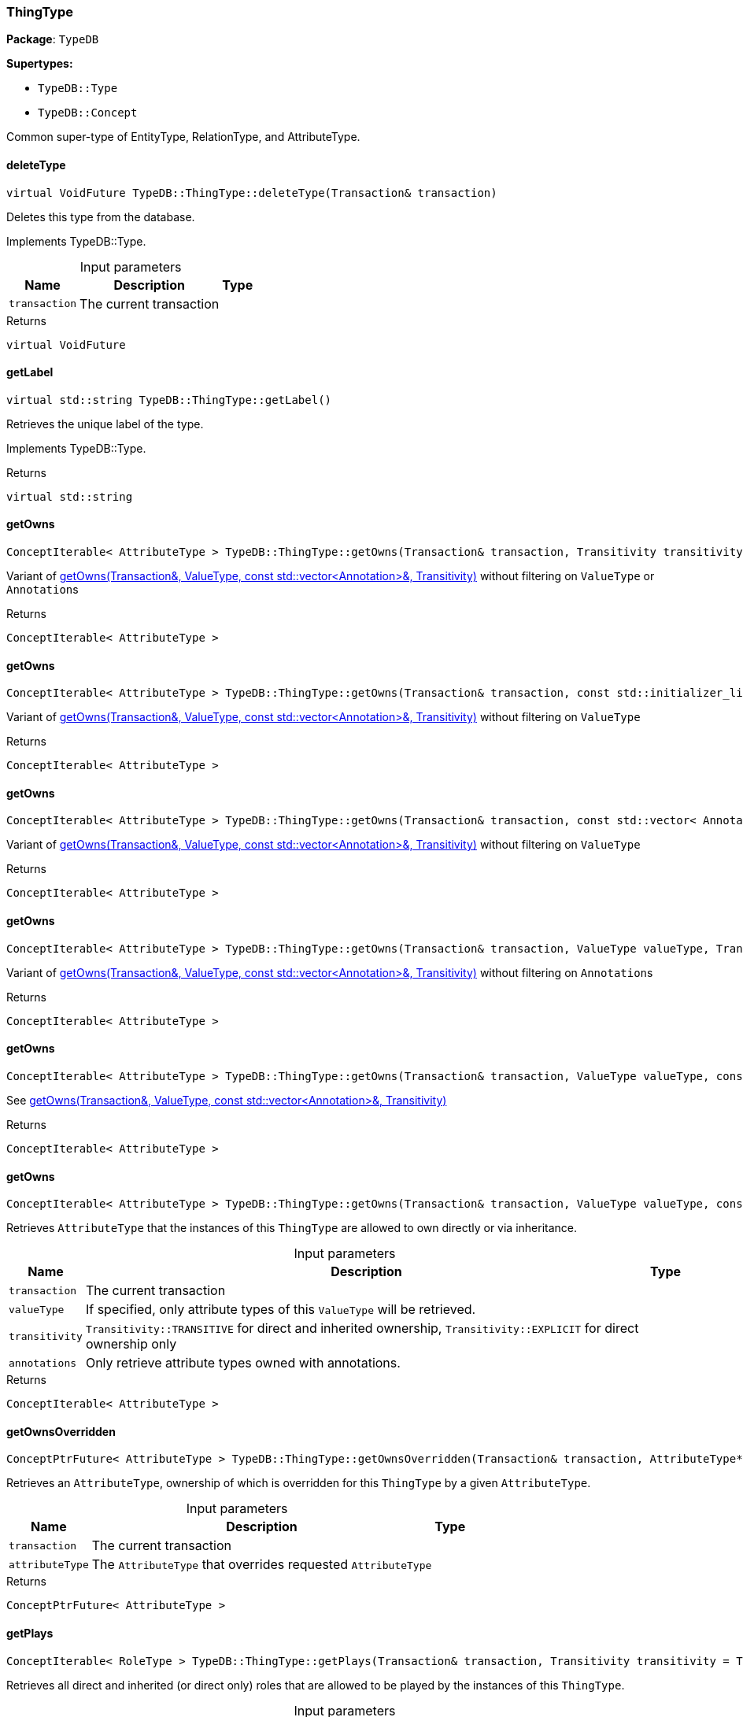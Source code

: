 [#_ThingType]
=== ThingType

*Package*: `TypeDB`

*Supertypes:*

* `TypeDB::Type`
* `TypeDB::Concept`



Common super-type of EntityType, RelationType, and AttributeType.

// tag::methods[]
[#_virtual_VoidFuture_TypeDBThingTypedeleteType_Transaction_transaction]
==== deleteType

[source,cpp]
----
virtual VoidFuture TypeDB::ThingType::deleteType(Transaction& transaction)
----





Deletes this type from the database.


Implements TypeDB::Type.

[caption=""]
.Input parameters
[cols="~,~,~"]
[options="header"]
|===
|Name |Description |Type
a| `transaction` a| The current transaction a| 
|===

[caption=""]
.Returns
`virtual VoidFuture`

[#_virtual_stdstring_TypeDBThingTypegetLabel]
==== getLabel

[source,cpp]
----
virtual std::string TypeDB::ThingType::getLabel()
----





Retrieves the unique label of the type.


Implements TypeDB::Type.

[caption=""]
.Returns
`virtual std::string`

[#_ConceptIterable_AttributeType_TypeDBThingTypegetOwns_Transaction_transaction_Transitivity_transitivity_TransitivityTRANSITIVE]
==== getOwns

[source,cpp]
----
ConceptIterable< AttributeType > TypeDB::ThingType::getOwns(Transaction& transaction, Transitivity transitivity = Transitivity::TRANSITIVE)
----



Variant of <<#_ConceptIterable_AttributeType_TypeDBThingTypegetOwns_Transaction_transaction_ValueType_valueType_const_stdvector_Annotation_annotations_Transitivity_transitivity_TransitivityTRANSITIVE,getOwns(Transaction&amp;, ValueType, const std::vector&lt;Annotation&gt;&amp;, Transitivity)>> without filtering on ``ValueType`` or ``Annotation``s

[caption=""]
.Returns
`ConceptIterable< AttributeType >`

[#_ConceptIterable_AttributeType_TypeDBThingTypegetOwns_Transaction_transaction_const_stdinitializer_list_Annotation_annotations_Transitivity_transitivity_TransitivityTRANSITIVE]
==== getOwns

[source,cpp]
----
ConceptIterable< AttributeType > TypeDB::ThingType::getOwns(Transaction& transaction, const std::initializer_list< Annotation >& annotations, Transitivity transitivity = Transitivity::TRANSITIVE)
----





Variant of <<#_ConceptIterable_AttributeType_TypeDBThingTypegetOwns_Transaction_transaction_ValueType_valueType_const_stdvector_Annotation_annotations_Transitivity_transitivity_TransitivityTRANSITIVE,getOwns(Transaction&amp;, ValueType, const std::vector&lt;Annotation&gt;&amp;, Transitivity)>> without filtering on ``ValueType``

[caption=""]
.Returns
`ConceptIterable< AttributeType >`

[#_ConceptIterable_AttributeType_TypeDBThingTypegetOwns_Transaction_transaction_const_stdvector_Annotation_annotations_Transitivity_transitivity_TransitivityTRANSITIVE]
==== getOwns

[source,cpp]
----
ConceptIterable< AttributeType > TypeDB::ThingType::getOwns(Transaction& transaction, const std::vector< Annotation >& annotations, Transitivity transitivity = Transitivity::TRANSITIVE)
----



Variant of <<#_ConceptIterable_AttributeType_TypeDBThingTypegetOwns_Transaction_transaction_ValueType_valueType_const_stdvector_Annotation_annotations_Transitivity_transitivity_TransitivityTRANSITIVE,getOwns(Transaction&amp;, ValueType, const std::vector&lt;Annotation&gt;&amp;, Transitivity)>> without filtering on ``ValueType``

[caption=""]
.Returns
`ConceptIterable< AttributeType >`

[#_ConceptIterable_AttributeType_TypeDBThingTypegetOwns_Transaction_transaction_ValueType_valueType_Transitivity_transitivity_TransitivityTRANSITIVE]
==== getOwns

[source,cpp]
----
ConceptIterable< AttributeType > TypeDB::ThingType::getOwns(Transaction& transaction, ValueType valueType, Transitivity transitivity = Transitivity::TRANSITIVE)
----



Variant of <<#_ConceptIterable_AttributeType_TypeDBThingTypegetOwns_Transaction_transaction_ValueType_valueType_const_stdvector_Annotation_annotations_Transitivity_transitivity_TransitivityTRANSITIVE,getOwns(Transaction&amp;, ValueType, const std::vector&lt;Annotation&gt;&amp;, Transitivity)>> without filtering on ``Annotation``s

[caption=""]
.Returns
`ConceptIterable< AttributeType >`

[#_ConceptIterable_AttributeType_TypeDBThingTypegetOwns_Transaction_transaction_ValueType_valueType_const_stdinitializer_list_Annotation_annotations_Transitivity_transitivity_TransitivityTRANSITIVE]
==== getOwns

[source,cpp]
----
ConceptIterable< AttributeType > TypeDB::ThingType::getOwns(Transaction& transaction, ValueType valueType, const std::initializer_list< Annotation >& annotations, Transitivity transitivity = Transitivity::TRANSITIVE)
----



See <<#_ConceptIterable_AttributeType_TypeDBThingTypegetOwns_Transaction_transaction_ValueType_valueType_const_stdvector_Annotation_annotations_Transitivity_transitivity_TransitivityTRANSITIVE,getOwns(Transaction&amp;, ValueType, const std::vector&lt;Annotation&gt;&amp;, Transitivity)>>

[caption=""]
.Returns
`ConceptIterable< AttributeType >`

[#_ConceptIterable_AttributeType_TypeDBThingTypegetOwns_Transaction_transaction_ValueType_valueType_const_stdvector_Annotation_annotations_Transitivity_transitivity_TransitivityTRANSITIVE]
==== getOwns

[source,cpp]
----
ConceptIterable< AttributeType > TypeDB::ThingType::getOwns(Transaction& transaction, ValueType valueType, const std::vector< Annotation >& annotations, Transitivity transitivity = Transitivity::TRANSITIVE)
----



Retrieves ``AttributeType`` that the instances of this ``ThingType`` are allowed to own directly or via inheritance.


[caption=""]
.Input parameters
[cols="~,~,~"]
[options="header"]
|===
|Name |Description |Type
a| `transaction` a| The current transaction a| 
a| `valueType` a| If specified, only attribute types of this ``ValueType`` will be retrieved. a| 
a| `transitivity` a| ``Transitivity::TRANSITIVE`` for direct and inherited ownership, ``Transitivity::EXPLICIT`` for direct ownership only a| 
a| `annotations` a| Only retrieve attribute types owned with annotations. a| 
|===

[caption=""]
.Returns
`ConceptIterable< AttributeType >`

[#_ConceptPtrFuture_AttributeType_TypeDBThingTypegetOwnsOverridden_Transaction_transaction_AttributeType_PTR_attributeType]
==== getOwnsOverridden

[source,cpp]
----
ConceptPtrFuture< AttributeType > TypeDB::ThingType::getOwnsOverridden(Transaction& transaction, AttributeType* attributeType)
----



Retrieves an ``AttributeType``, ownership of which is overridden for this ``ThingType`` by a given ``AttributeType``.


[caption=""]
.Input parameters
[cols="~,~,~"]
[options="header"]
|===
|Name |Description |Type
a| `transaction` a| The current transaction a| 
a| `attributeType` a| The ``AttributeType`` that overrides requested ``AttributeType`` a| 
|===

[caption=""]
.Returns
`ConceptPtrFuture< AttributeType >`

[#_ConceptIterable_RoleType_TypeDBThingTypegetPlays_Transaction_transaction_Transitivity_transitivity_TransitivityTRANSITIVE]
==== getPlays

[source,cpp]
----
ConceptIterable< RoleType > TypeDB::ThingType::getPlays(Transaction& transaction, Transitivity transitivity = Transitivity::TRANSITIVE)
----



Retrieves all direct and inherited (or direct only) roles that are allowed to be played by the instances of this ``ThingType``.


[caption=""]
.Input parameters
[cols="~,~,~"]
[options="header"]
|===
|Name |Description |Type
a| `transaction` a| The current transaction a| 
a| `transitivity` a| transitivity: ``Transitivity::TRANSITIVE`` for direct and indirect playing, ``Transitivity::EXPLICIT`` for direct playing only a| 
|===

[caption=""]
.Returns
`ConceptIterable< RoleType >`

[#_ConceptPtrFuture_RoleType_TypeDBThingTypegetPlaysOverridden_Transaction_transaction_RoleType_PTR_roleType]
==== getPlaysOverridden

[source,cpp]
----
ConceptPtrFuture< RoleType > TypeDB::ThingType::getPlaysOverridden(Transaction& transaction, RoleType* roleType)
----



Retrieves a ``RoleType`` that is overridden by the given ``role_type`` for this ``ThingType``.


[caption=""]
.Input parameters
[cols="~,~,~"]
[options="header"]
|===
|Name |Description |Type
a| `transaction` a| The current transaction a| 
a| `roleType` a| The ``RoleType`` that overrides an inherited role a| 
|===

[caption=""]
.Returns
`ConceptPtrFuture< RoleType >`

[#_ConceptIterable_ThingType_TypeDBThingTypegetSubtypes_Transaction_transaction_Transitivity_transitivity_TransitivityTRANSITIVE]
==== getSubtypes

[source,cpp]
----
ConceptIterable< ThingType > TypeDB::ThingType::getSubtypes(Transaction& transaction, Transitivity transitivity = Transitivity::TRANSITIVE)
----





Retrieves all direct and indirect (or direct only) subtypes of the type.


[caption=""]
.Input parameters
[cols="~,~,~"]
[options="header"]
|===
|Name |Description |Type
a| `transaction` a| The current transaction a| 
a| `transitivity` a| ``Transitivity::TRANSITIVE`` for direct and indirect subtypes, ``Transitivity.EXPLICIT`` for direct subtypes only a| 
|===

[caption=""]
.Returns
`ConceptIterable< ThingType >`

[#_ConceptPtrFuture_ThingType_TypeDBThingTypegetSupertype_Transaction_transaction]
==== getSupertype

[source,cpp]
----
ConceptPtrFuture< ThingType > TypeDB::ThingType::getSupertype(Transaction& transaction)
----





Retrieves the most immediate supertype of the type.


[caption=""]
.Input parameters
[cols="~,~,~"]
[options="header"]
|===
|Name |Description |Type
a| `transaction` a| The current transaction a| 
|===

[caption=""]
.Returns
`ConceptPtrFuture< ThingType >`

[#_ConceptIterable_ThingType_TypeDBThingTypegetSupertypes_Transaction_transaction]
==== getSupertypes

[source,cpp]
----
ConceptIterable< ThingType > TypeDB::ThingType::getSupertypes(Transaction& transaction)
----





Retrieves all supertypes of the type.


[caption=""]
.Input parameters
[cols="~,~,~"]
[options="header"]
|===
|Name |Description |Type
a| `transaction` a| The current transaction a| 
|===

[caption=""]
.Returns
`ConceptIterable< ThingType >`

[#_StringFuture_TypeDBThingTypegetSyntax_Transaction_transaction]
==== getSyntax

[source,cpp]
----
StringFuture TypeDB::ThingType::getSyntax(Transaction& transaction)
----



Produces a pattern for creating this ``ThingType`` in a ``define`` query.


[caption=""]
.Input parameters
[cols="~,~,~"]
[options="header"]
|===
|Name |Description |Type
a| `transaction` a| The current transaction a| 
|===

[caption=""]
.Returns
`StringFuture`

[#_virtual_bool_TypeDBThingTypeisAbstract]
==== isAbstract

[source,cpp]
----
virtual bool TypeDB::ThingType::isAbstract()
----





Checks if the type is prevented from having data instances (i.e., ``abstract``).


Implements TypeDB::Type.

[caption=""]
.Returns
`virtual bool`

[#_virtual_BoolFuture_TypeDBThingTypeisDeleted_Transaction_transaction]
==== isDeleted

[source,cpp]
----
virtual BoolFuture TypeDB::ThingType::isDeleted(Transaction& transaction)
----





Check if the type has been deleted


Implements TypeDB::Type.

[caption=""]
.Input parameters
[cols="~,~,~"]
[options="header"]
|===
|Name |Description |Type
a| `transaction` a| The current transaction a| 
|===

[caption=""]
.Returns
`virtual BoolFuture`

[#_bool_TypeDBThingTypeisRoot]
==== isRoot

[source,cpp]
----
bool TypeDB::ThingType::isRoot()
----



Checks if the type is a root type.


[caption=""]
.Returns
`bool`

[#_VoidFuture_TypeDBThingTypesetAbstract_Transaction_transaction]
==== setAbstract

[source,cpp]
----
VoidFuture TypeDB::ThingType::setAbstract(Transaction& transaction)
----



Set a ``ThingType`` to be abstract, meaning it cannot have instances.


[caption=""]
.Input parameters
[cols="~,~,~"]
[options="header"]
|===
|Name |Description |Type
a| `transaction` a| The current transaction a| 
|===

[caption=""]
.Returns
`VoidFuture`

[#_virtual_VoidFuture_TypeDBThingTypesetLabel_Transaction_transaction_const_stdstring_newLabel]
==== setLabel

[source,cpp]
----
virtual VoidFuture TypeDB::ThingType::setLabel(Transaction& transaction, const std::string& newLabel)
----





Renames the label of the type. The new label must remain unique.


Implements TypeDB::Type.

[caption=""]
.Input parameters
[cols="~,~,~"]
[options="header"]
|===
|Name |Description |Type
a| `transaction` a| The current transaction a| 
a| `label` a| The new ``Label`` to be given to the type. a| 
|===

[caption=""]
.Returns
`virtual VoidFuture`

[#_VoidFuture_TypeDBThingTypesetOwns_Transaction_transaction_AttributeType_PTR_attributeType_const_stdinitializer_list_Annotation_annotations]
==== setOwns

[source,cpp]
----
VoidFuture TypeDB::ThingType::setOwns(Transaction& transaction, AttributeType* attributeType, const std::initializer_list< Annotation >& annotations = {})
----





Variant of <<#_VoidFuture_TypeDBThingTypesetOwns_Transaction_transaction_AttributeType_PTR_attributeType_AttributeType_PTR_overriddenType_const_stdvector_Annotation_annotations,setOwns(Transaction&amp;, AttributeType*, AttributeType*, const std::vector&lt;Annotation&gt;&amp;)>> with no overridden attribute type

[caption=""]
.Returns
`VoidFuture`

[#_VoidFuture_TypeDBThingTypesetOwns_Transaction_transaction_AttributeType_PTR_attributeType_const_stdvector_Annotation_annotations]
==== setOwns

[source,cpp]
----
VoidFuture TypeDB::ThingType::setOwns(Transaction& transaction, AttributeType* attributeType, const std::vector< Annotation >& annotations)
----



Variant of <<#_VoidFuture_TypeDBThingTypesetOwns_Transaction_transaction_AttributeType_PTR_attributeType_AttributeType_PTR_overriddenType_const_stdvector_Annotation_annotations,setOwns(Transaction&amp;, AttributeType*, AttributeType*, const std::vector&lt;Annotation&gt;&amp;)>> with no overridden attribute type

[caption=""]
.Returns
`VoidFuture`

[#_VoidFuture_TypeDBThingTypesetOwns_Transaction_transaction_AttributeType_PTR_attributeType_AttributeType_PTR_overriddenType_const_stdinitializer_list_Annotation_annotations]
==== setOwns

[source,cpp]
----
VoidFuture TypeDB::ThingType::setOwns(Transaction& transaction, AttributeType* attributeType, AttributeType* overriddenType, const std::initializer_list< Annotation >& annotations = {})
----



See <<#_VoidFuture_TypeDBThingTypesetOwns_Transaction_transaction_AttributeType_PTR_attributeType_AttributeType_PTR_overriddenType_const_stdvector_Annotation_annotations,setOwns(Transaction&amp;, AttributeType*, AttributeType*, const std::vector&lt;Annotation&gt;&amp;)>>

[caption=""]
.Returns
`VoidFuture`

[#_VoidFuture_TypeDBThingTypesetOwns_Transaction_transaction_AttributeType_PTR_attributeType_AttributeType_PTR_overriddenType_const_stdvector_Annotation_annotations]
==== setOwns

[source,cpp]
----
VoidFuture TypeDB::ThingType::setOwns(Transaction& transaction, AttributeType* attributeType, AttributeType* overriddenType, const std::vector< Annotation >& annotations)
----



Allows the instances of this ``ThingType`` to own the given ``AttributeType``. Optionally, overriding a previously declared ownership. Optionally, adds annotations to the ownership.


[caption=""]
.Input parameters
[cols="~,~,~"]
[options="header"]
|===
|Name |Description |Type
a| `transaction` a| The current transaction a| 
a| `attributeType` a| The ``AttributeType`` to be owned by the instances of this type. a| 
a| `overriddenType` a| The ``AttributeType`` that this attribute ownership overrides, if applicable. a| 
a| `annotations` a| Adds annotations to the ownership. a| 
|===

[caption=""]
.Returns
`VoidFuture`

[#_VoidFuture_TypeDBThingTypesetPlays_Transaction_transaction_RoleType_PTR_roleType]
==== setPlays

[source,cpp]
----
VoidFuture TypeDB::ThingType::setPlays(Transaction& transaction, RoleType* roleType)
----



Variant of <<#_VoidFuture_TypeDBThingTypesetPlays_Transaction_transaction_RoleType_PTR_roleType_RoleType_PTR_overriddenRoleType,setPlays(Transaction&amp;, RoleType*, RoleType*)>> with no overridden role type.

[caption=""]
.Returns
`VoidFuture`

[#_VoidFuture_TypeDBThingTypesetPlays_Transaction_transaction_RoleType_PTR_roleType_RoleType_PTR_overriddenRoleType]
==== setPlays

[source,cpp]
----
VoidFuture TypeDB::ThingType::setPlays(Transaction& transaction, RoleType* roleType, RoleType* overriddenRoleType)
----



Allows the instances of this ``ThingType`` to play the given role.


[caption=""]
.Input parameters
[cols="~,~,~"]
[options="header"]
|===
|Name |Description |Type
a| `transaction` a| The current transaction a| 
a| `roleType` a| The role to be played by the instances of this type a| 
a| `overriddenType` a| The role type that this role overrides, if applicable a| 
|===

[caption=""]
.Returns
`VoidFuture`

[#_VoidFuture_TypeDBThingTypeunsetAbstract_Transaction_transaction]
==== unsetAbstract

[source,cpp]
----
VoidFuture TypeDB::ThingType::unsetAbstract(Transaction& transaction)
----



Set a ``ThingType`` to be non-abstract, meaning it can have instances.


[caption=""]
.Input parameters
[cols="~,~,~"]
[options="header"]
|===
|Name |Description |Type
a| `transaction` a| The current transaction a| 
|===

[caption=""]
.Returns
`VoidFuture`

[#_VoidFuture_TypeDBThingTypeunsetOwns_Transaction_transaction_AttributeType_PTR_attributeType]
==== unsetOwns

[source,cpp]
----
VoidFuture TypeDB::ThingType::unsetOwns(Transaction& transaction, AttributeType* attributeType)
----



Disallows the instances of this ``ThingType`` from owning the given ``AttributeType``.


[caption=""]
.Input parameters
[cols="~,~,~"]
[options="header"]
|===
|Name |Description |Type
a| `transaction` a| The current transaction a| 
a| `attributeType` a| The ``AttributeType`` to not be owned by the type. a| 
|===

[caption=""]
.Returns
`VoidFuture`

[#_VoidFuture_TypeDBThingTypeunsetPlays_Transaction_transaction_RoleType_PTR_roleType]
==== unsetPlays

[source,cpp]
----
VoidFuture TypeDB::ThingType::unsetPlays(Transaction& transaction, RoleType* roleType)
----



Disallows the instances of this ``ThingType`` from playing the given role.


[caption=""]
.Input parameters
[cols="~,~,~"]
[options="header"]
|===
|Name |Description |Type
a| `transaction` a| The current transaction a| 
a| `roleType` a| The role to not be played by the instances of this type. a| 
|===

[caption=""]
.Returns
`VoidFuture`

// end::methods[]

